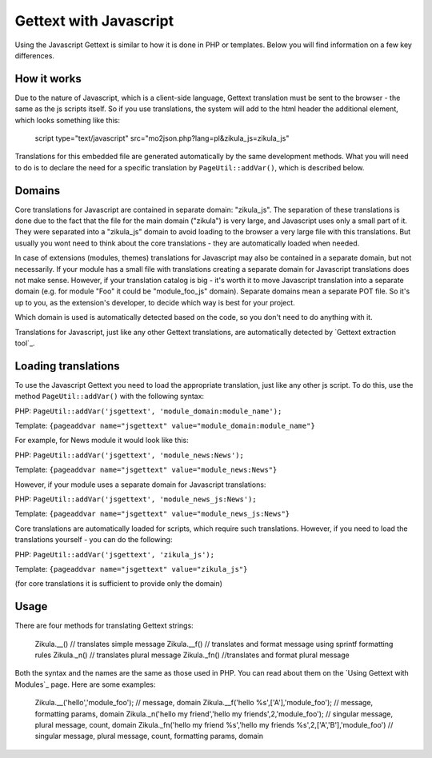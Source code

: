 Gettext with Javascript
=======================

Using the Javascript Gettext is similar to how it is done in PHP or templates. Below you will find information on a
few key differences.

How it works
------------

Due to the nature of Javascript, which is a client-side language, Gettext translation must be sent to the browser -
the same as the js scripts itself.
So if you use translations, the system will add to the html header the additional element, which looks something
like this:


    script type="text/javascript" src="mo2json.php?lang=pl&zikula_js=zikula_js"

Translations for this embedded file are generated automatically by the same development methods. What you will need
to do is to declare the need for a specific translation by ``PageUtil::addVar()``, which is described below.

Domains
-------

Core translations for Javascript are contained in separate domain: "zikula_js". The separation of these translations
is done due to the fact that the file for the main domain ("zikula") is very large, and Javascript uses only a small
part of it. They were separated into a "zikula_js" domain to avoid loading to the browser a very large file with this
translations. But usually you wont need to think about the core translations - they are automatically loaded when needed.

In case of extensions (modules, themes) translations for Javascript may also be contained in a separate domain, but
not necessarily. If your module has a small file with translations creating a separate domain for Javascript
translations does not make sense. However, if your translation catalog is big - it's worth it to move Javascript
translation into a separate domain (e.g. for module "Foo" it could be "module_foo_js" domain). Separate domains
mean a separate POT file. So it's up to you, as the extension's developer, to decide which way is best for your
project.

Which domain is used is automatically detected based on the code, so you don't need to do anything with it.

Translations for Javascript, just like any other Gettext translations, are automatically detected by `Gettext
extraction tool`_.

Loading translations
--------------------

To use the Javascript Gettext you need to load the appropriate translation, just like any other js script. To do
this, use the method ``PageUtil::addVar()`` with the following syntax:

PHP:
``PageUtil::addVar('jsgettext', 'module_domain:module_name');``

Template:
``{pageaddvar name="jsgettext" value="module_domain:module_name"}``


For example, for News module it would look like this:

PHP:
``PageUtil::addVar('jsgettext', 'module_news:News');``

Template:
``{pageaddvar name="jsgettext" value="module_news:News"}``


However, if your module uses a separate domain for Javascript translations:

PHP:
``PageUtil::addVar('jsgettext', 'module_news_js:News');``

Template:
``{pageaddvar name="jsgettext" value="module_news_js:News"}``


Core translations are automatically loaded for scripts, which require such translations. However, if you need to
load the translations yourself - you can do the following:

PHP:
``PageUtil::addVar('jsgettext', 'zikula_js');``

Template:
``{pageaddvar name="jsgettext" value="zikula_js"}``

(for core translations it is sufficient to provide only the domain)

Usage
-----

There are four methods for translating Gettext strings:

    Zikula.__() // translates simple message
    Zikula.__f() // translates and format message using sprintf formatting rules
    Zikula._n() // translates plural message
    Zikula._fn() //translates and format plural message


Both the syntax and the names are the same as those used in PHP. You can read about them on the `Using Gettext
with Modules`_ page.
Here are some examples:

    Zikula.__('hello','module_foo'); // message, domain
    Zikula.__f('hello %s',['A'],'module_foo'); // message, formatting params, domain
    Zikula._n('hello my friend','hello my friends',2,'module_foo'); // singular message, plural message, count, domain
    Zikula._fn('hello my friend %s','hello my friends %s',2,['A','B'],'module_foo') // singular message, plural message, count, formatting params, domain

.. _Gettext extraction tool:http://community.zikula.org/module-Gettext-extract.htm
.. _Using Gettext with Modules:GetTextInModules
